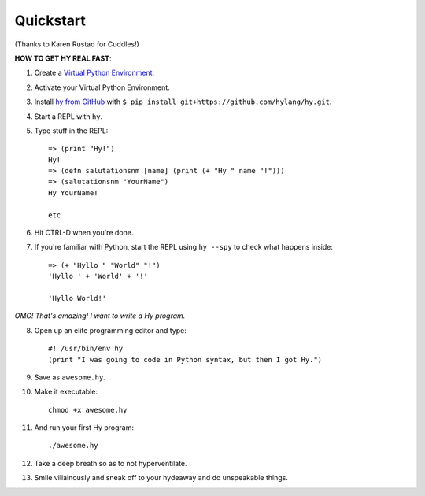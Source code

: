 ==========
Quickstart
==========

.. image:: _static/cuddles-transparent-small.png
   :alt: Karen Rustard's Cuddles

(Thanks to Karen Rustad for Cuddles!)


**HOW TO GET HY REAL FAST**:

1. Create a `Virtual Python Environment
   <https://pypi.python.org/pypi/virtualenv>`_.
2. Activate your Virtual Python Environment.
3. Install `hy from GitHub <https://github.com/hylang/hy>`_ with ``$ pip install git+https://github.com/hylang/hy.git``.
4. Start a REPL with ``hy``.
5. Type stuff in the REPL::

       => (print "Hy!")
       Hy!
       => (defn salutationsnm [name] (print (+ "Hy " name "!")))
       => (salutationsnm "YourName")
       Hy YourName!

       etc

6. Hit CTRL-D when you're done.
7. If you're familiar with Python, start the REPL using ``hy --spy`` to check what happens inside::

       => (+ "Hyllo " "World" "!")
       'Hyllo ' + 'World' + '!'
       
       'Hyllo World!'

*OMG! That's amazing! I want to write a Hy program.*

8. Open up an elite programming editor and type::

       #! /usr/bin/env hy
       (print "I was going to code in Python syntax, but then I got Hy.")

9. Save as ``awesome.hy``.
10. Make it executable::

        chmod +x awesome.hy

11. And run your first Hy program::

        ./awesome.hy

12. Take a deep breath so as to not hyperventilate.
13. Smile villainously and sneak off to your hydeaway and do
    unspeakable things.
